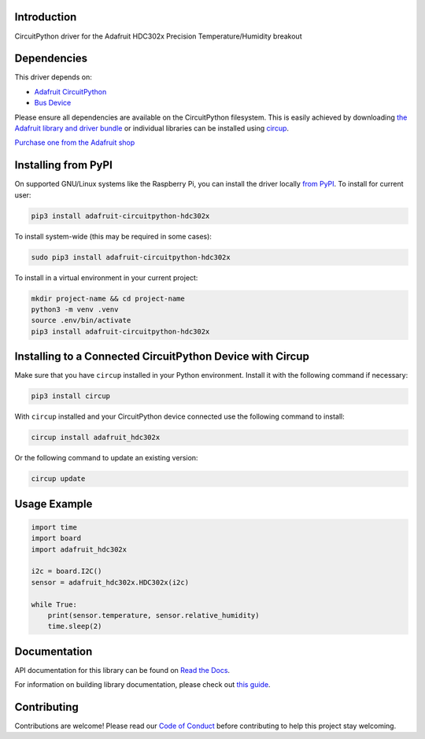 Introduction
============


.. image:: https://readthedocs.org/projects/adafruit-circuitpython-hdc302x/badge/?version=latest
    :target: https://docs.circuitpython.org/projects/hdc302x/en/latest/
    :alt: Documentation Status


.. image:: https://raw.githubusercontent.com/adafruit/Adafruit_CircuitPython_Bundle/main/badges/adafruit_discord.svg
    :target: https://adafru.it/discord
    :alt: Discord


.. image:: https://github.com/adafruit/Adafruit_CircuitPython_HDC302x/workflows/Build%20CI/badge.svg
    :target: https://github.com/adafruit/Adafruit_CircuitPython_HDC302x/actions
    :alt: Build Status


.. image:: https://img.shields.io/badge/code%20style-black-000000.svg
    :target: https://github.com/psf/black
    :alt: Code Style: Black

CircuitPython driver for the Adafruit HDC302x Precision Temperature/Humidity breakout


Dependencies
=============
This driver depends on:

* `Adafruit CircuitPython <https://github.com/adafruit/circuitpython>`_
* `Bus Device <https://github.com/adafruit/Adafruit_CircuitPython_BusDevice>`_

Please ensure all dependencies are available on the CircuitPython filesystem.
This is easily achieved by downloading
`the Adafruit library and driver bundle <https://circuitpython.org/libraries>`_
or individual libraries can be installed using
`circup <https://github.com/adafruit/circup>`_.

`Purchase one from the Adafruit shop <http://www.adafruit.com/products/5989>`_

Installing from PyPI
=====================

On supported GNU/Linux systems like the Raspberry Pi, you can install the driver locally `from
PyPI <https://pypi.org/project/adafruit-circuitpython-hdc302x/>`_.
To install for current user:

.. code-block:: shell

    pip3 install adafruit-circuitpython-hdc302x

To install system-wide (this may be required in some cases):

.. code-block:: shell

    sudo pip3 install adafruit-circuitpython-hdc302x

To install in a virtual environment in your current project:

.. code-block:: shell

    mkdir project-name && cd project-name
    python3 -m venv .venv
    source .env/bin/activate
    pip3 install adafruit-circuitpython-hdc302x

Installing to a Connected CircuitPython Device with Circup
==========================================================

Make sure that you have ``circup`` installed in your Python environment.
Install it with the following command if necessary:

.. code-block:: shell

    pip3 install circup

With ``circup`` installed and your CircuitPython device connected use the
following command to install:

.. code-block:: shell

    circup install adafruit_hdc302x

Or the following command to update an existing version:

.. code-block:: shell

    circup update

Usage Example
=============

.. code-block:: python

    import time
    import board
    import adafruit_hdc302x

    i2c = board.I2C()
    sensor = adafruit_hdc302x.HDC302x(i2c)

    while True:
        print(sensor.temperature, sensor.relative_humidity)
        time.sleep(2)

Documentation
=============
API documentation for this library can be found on `Read the Docs <https://docs.circuitpython.org/projects/hdc302x/en/latest/>`_.

For information on building library documentation, please check out
`this guide <https://learn.adafruit.com/creating-and-sharing-a-circuitpython-library/sharing-our-docs-on-readthedocs#sphinx-5-1>`_.

Contributing
============

Contributions are welcome! Please read our `Code of Conduct
<https://github.com/adafruit/Adafruit_CircuitPython_HDC302x/blob/HEAD/CODE_OF_CONDUCT.md>`_
before contributing to help this project stay welcoming.

